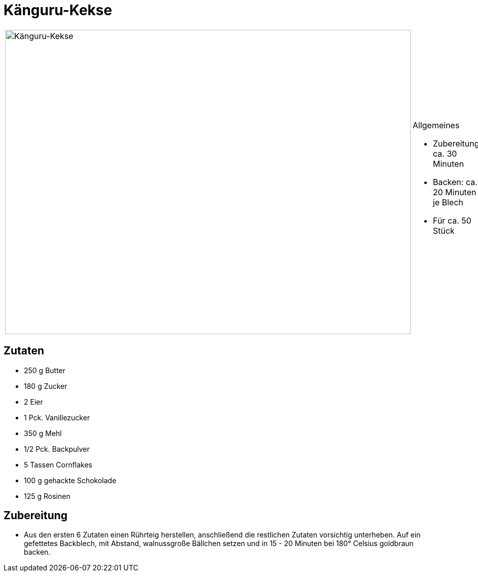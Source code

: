 = Känguru-Kekse

[cols="1,1", frame="none", grid="none"]
|===
a|image::kaenguru_kekse.jpg[Känguru-Kekse,width=800,height=600,pdfwidth=80%,align="center"]
a|.Allgemeines
* Zubereitung: ca. 30 Minuten
* Backen: ca. 20 Minuten je Blech
* Für ca. 50 Stück
|===

== Zutaten

* 250 g Butter
* 180 g Zucker
* 2 Eier
* 1 Pck. Vanillezucker
* 350 g Mehl
* 1/2 Pck. Backpulver
* 5 Tassen Cornflakes
* 100 g gehackte Schokolade
* 125 g Rosinen

== Zubereitung

- Aus den ersten 6 Zutaten einen Rührteig herstellen, anschließend die
restlichen Zutaten vorsichtig unterheben. Auf ein gefettetes Backblech,
mit Abstand, walnussgroße Bällchen setzen und in 15 - 20 Minuten bei
180° Celsius goldbraun backen.

